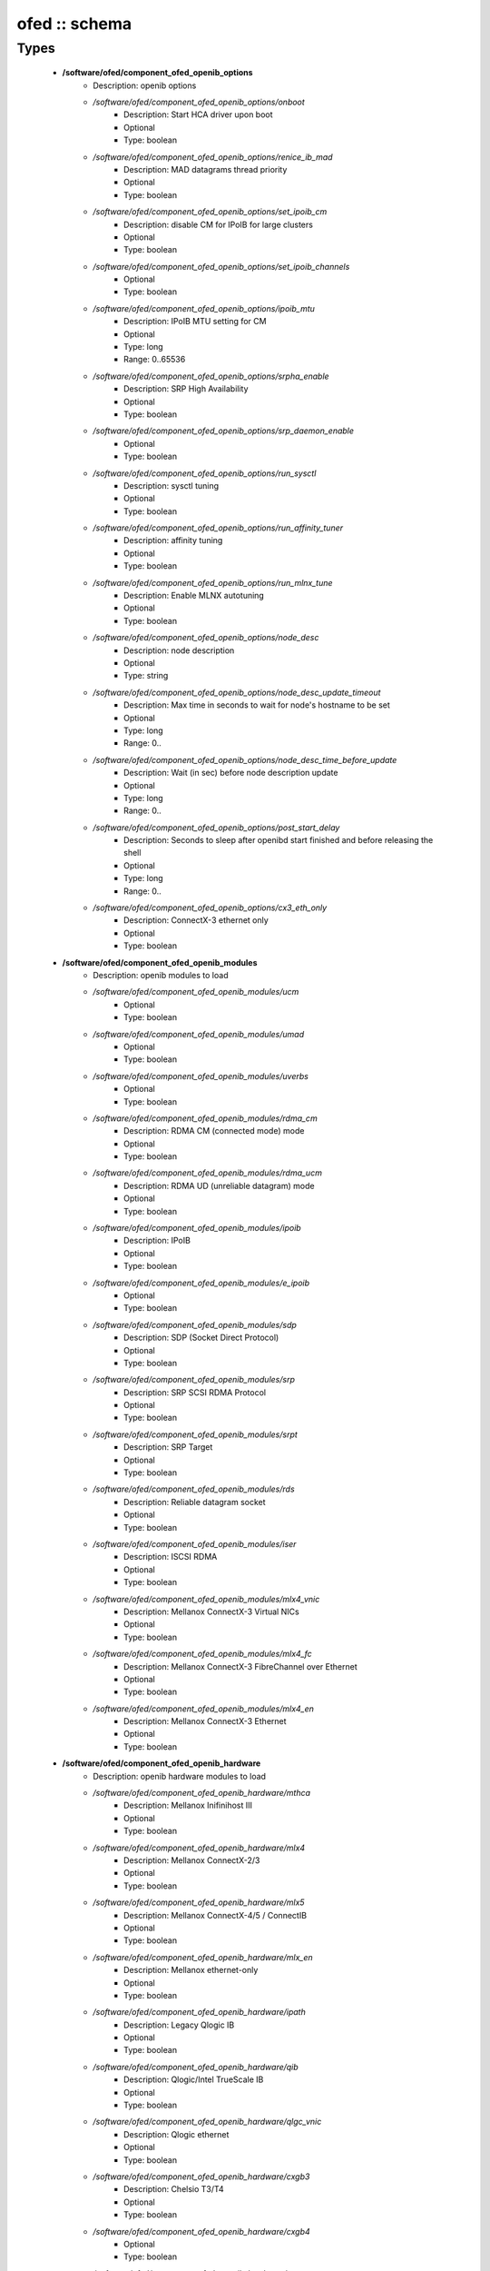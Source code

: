 ##############
ofed :: schema
##############

Types
-----

 - **/software/ofed/component_ofed_openib_options**
    - Description: openib options
    - */software/ofed/component_ofed_openib_options/onboot*
        - Description: Start HCA driver upon boot
        - Optional
        - Type: boolean
    - */software/ofed/component_ofed_openib_options/renice_ib_mad*
        - Description: MAD datagrams thread priority
        - Optional
        - Type: boolean
    - */software/ofed/component_ofed_openib_options/set_ipoib_cm*
        - Description: disable CM for IPoIB for large clusters
        - Optional
        - Type: boolean
    - */software/ofed/component_ofed_openib_options/set_ipoib_channels*
        - Optional
        - Type: boolean
    - */software/ofed/component_ofed_openib_options/ipoib_mtu*
        - Description: IPoIB MTU setting for CM
        - Optional
        - Type: long
        - Range: 0..65536
    - */software/ofed/component_ofed_openib_options/srpha_enable*
        - Description: SRP High Availability
        - Optional
        - Type: boolean
    - */software/ofed/component_ofed_openib_options/srp_daemon_enable*
        - Optional
        - Type: boolean
    - */software/ofed/component_ofed_openib_options/run_sysctl*
        - Description: sysctl tuning
        - Optional
        - Type: boolean
    - */software/ofed/component_ofed_openib_options/run_affinity_tuner*
        - Description: affinity tuning
        - Optional
        - Type: boolean
    - */software/ofed/component_ofed_openib_options/run_mlnx_tune*
        - Description: Enable MLNX autotuning
        - Optional
        - Type: boolean
    - */software/ofed/component_ofed_openib_options/node_desc*
        - Description: node description
        - Optional
        - Type: string
    - */software/ofed/component_ofed_openib_options/node_desc_update_timeout*
        - Description: Max time in seconds to wait for node's hostname to be set
        - Optional
        - Type: long
        - Range: 0..
    - */software/ofed/component_ofed_openib_options/node_desc_time_before_update*
        - Description: Wait (in sec) before node description update
        - Optional
        - Type: long
        - Range: 0..
    - */software/ofed/component_ofed_openib_options/post_start_delay*
        - Description: Seconds to sleep after openibd start finished and before releasing the shell
        - Optional
        - Type: long
        - Range: 0..
    - */software/ofed/component_ofed_openib_options/cx3_eth_only*
        - Description: ConnectX-3 ethernet only
        - Optional
        - Type: boolean
 - **/software/ofed/component_ofed_openib_modules**
    - Description: openib modules to load
    - */software/ofed/component_ofed_openib_modules/ucm*
        - Optional
        - Type: boolean
    - */software/ofed/component_ofed_openib_modules/umad*
        - Optional
        - Type: boolean
    - */software/ofed/component_ofed_openib_modules/uverbs*
        - Optional
        - Type: boolean
    - */software/ofed/component_ofed_openib_modules/rdma_cm*
        - Description: RDMA CM (connected mode) mode
        - Optional
        - Type: boolean
    - */software/ofed/component_ofed_openib_modules/rdma_ucm*
        - Description: RDMA UD (unreliable datagram) mode
        - Optional
        - Type: boolean
    - */software/ofed/component_ofed_openib_modules/ipoib*
        - Description: IPoIB
        - Optional
        - Type: boolean
    - */software/ofed/component_ofed_openib_modules/e_ipoib*
        - Optional
        - Type: boolean
    - */software/ofed/component_ofed_openib_modules/sdp*
        - Description: SDP (Socket Direct Protocol)
        - Optional
        - Type: boolean
    - */software/ofed/component_ofed_openib_modules/srp*
        - Description: SRP SCSI RDMA Protocol
        - Optional
        - Type: boolean
    - */software/ofed/component_ofed_openib_modules/srpt*
        - Description: SRP Target
        - Optional
        - Type: boolean
    - */software/ofed/component_ofed_openib_modules/rds*
        - Description: Reliable datagram socket
        - Optional
        - Type: boolean
    - */software/ofed/component_ofed_openib_modules/iser*
        - Description: ISCSI RDMA
        - Optional
        - Type: boolean
    - */software/ofed/component_ofed_openib_modules/mlx4_vnic*
        - Description: Mellanox ConnectX-3 Virtual NICs
        - Optional
        - Type: boolean
    - */software/ofed/component_ofed_openib_modules/mlx4_fc*
        - Description: Mellanox ConnectX-3 FibreChannel over Ethernet
        - Optional
        - Type: boolean
    - */software/ofed/component_ofed_openib_modules/mlx4_en*
        - Description: Mellanox ConnectX-3 Ethernet
        - Optional
        - Type: boolean
 - **/software/ofed/component_ofed_openib_hardware**
    - Description: openib hardware modules to load
    - */software/ofed/component_ofed_openib_hardware/mthca*
        - Description: Mellanox Inifinihost III
        - Optional
        - Type: boolean
    - */software/ofed/component_ofed_openib_hardware/mlx4*
        - Description: Mellanox ConnectX-2/3
        - Optional
        - Type: boolean
    - */software/ofed/component_ofed_openib_hardware/mlx5*
        - Description: Mellanox ConnectX-4/5 / ConnectIB
        - Optional
        - Type: boolean
    - */software/ofed/component_ofed_openib_hardware/mlx_en*
        - Description: Mellanox ethernet-only
        - Optional
        - Type: boolean
    - */software/ofed/component_ofed_openib_hardware/ipath*
        - Description: Legacy Qlogic IB
        - Optional
        - Type: boolean
    - */software/ofed/component_ofed_openib_hardware/qib*
        - Description: Qlogic/Intel TrueScale IB
        - Optional
        - Type: boolean
    - */software/ofed/component_ofed_openib_hardware/qlgc_vnic*
        - Description: Qlogic ethernet
        - Optional
        - Type: boolean
    - */software/ofed/component_ofed_openib_hardware/cxgb3*
        - Description: Chelsio T3/T4
        - Optional
        - Type: boolean
    - */software/ofed/component_ofed_openib_hardware/cxgb4*
        - Optional
        - Type: boolean
    - */software/ofed/component_ofed_openib_hardware/nes*
        - Description: NetEffect
        - Optional
        - Type: boolean
 - **/software/ofed/component_ofed_openib**
    - Description: openib configuration
    - */software/ofed/component_ofed_openib/config*
        - Description: location of openibd config file
        - Optional
        - Type: string
    - */software/ofed/component_ofed_openib/options*
        - Optional
        - Type: component_ofed_openib_options
    - */software/ofed/component_ofed_openib/modules*
        - Optional
        - Type: component_ofed_openib_modules
    - */software/ofed/component_ofed_openib/hardware*
        - Optional
        - Type: component_ofed_openib_hardware
 - **/software/ofed/component_ofed_partition_property**
    - */software/ofed/component_ofed_partition_property/guid*
        - Description: Port GUID
        - Optional
        - Type: string
    - */software/ofed/component_ofed_partition_property/membership*
        - Optional
        - Type: string
 - **/software/ofed/component_ofed_partition**
    - Description: Partition entry
    - */software/ofed/component_ofed_partition/key*
        - Description: partition key (aka PKey); default is 32767/0x7fff. (partition keys are unique; first name is used by OpenSM for same keys)
        - Optional
        - Type: long
        - Range: 0..32767
    - */software/ofed/component_ofed_partition/ipoib*
        - Description: support IPoiB in this partition
        - Optional
        - Type: boolean
    - */software/ofed/component_ofed_partition/rate*
        - Description: Rate: e.g. 3 (10Gbps), 4 (20Gbps),...
        - Optional
        - Type: long
        - Range: 0..8
    - */software/ofed/component_ofed_partition/mtu*
        - Description: MTU: e.g. 4 (2048 bytes), 5 (4096 bytes)
        - Optional
        - Type: long
        - Range: 0..5
    - */software/ofed/component_ofed_partition/properties*
        - Description: Partition properties
        - Optional
        - Type: component_ofed_partition_property
 - **/software/ofed/component_ofed_opensm_config**
    - Description: OpenSM configuration file. Get the defaults and annotation with 'opensm -c /tmp/opensm.conf'
    - */software/ofed/component_ofed_opensm_config/virt_enabled*
        - Description: Virtualization support: 0: Ignore Virtualization - No virtualization support 1: Disable Virtualization - Disable virtualization on all Virtualization supporting ports 2: Enable Virtualization - Enable virtualization on all Virtualization supporting ports
        - Optional
        - Type: long
        - Range: 0..2
    - */software/ofed/component_ofed_opensm_config/virt_max_ports_in_process*
        - Description: Maximum number of ports to be processed simultaneously by Virtualization Manager (0 - process all pending ports)
        - Optional
        - Type: long
        - Range: 0..
    - */software/ofed/component_ofed_opensm_config/virt_default_hop_limit*
        - Description: Default value for hop limit to be returned in path records where either the source or desitination are virtual ports
        - Optional
        - Type: long
        - Range: 0..
 - **/software/ofed/component_ofed_opensm**
    - Description: Subnet manager configuration
    - */software/ofed/component_ofed_opensm/daemons*
        - Description: daemons to restart on configuration changes
        - Optional
        - Type: string
    - */software/ofed/component_ofed_opensm/partitions*
        - Description: SM partitions configuration. Dict key is the partition name
        - Optional
        - Type: component_ofed_partition
    - */software/ofed/component_ofed_opensm/names*
        - Description: Node name map configuration. Dict key is the GUID starting with 'x' (the 0 is prefixed automatically)
        - Optional
        - Type: string
    - */software/ofed/component_ofed_opensm/config*
        - Description: configuration file
        - Optional
        - Type: component_ofed_opensm_config
 - **/software/ofed/ofed_component**
    - */software/ofed/ofed_component/openib*
        - Optional
        - Type: component_ofed_openib
    - */software/ofed/ofed_component/opensm*
        - Optional
        - Type: component_ofed_opensm
